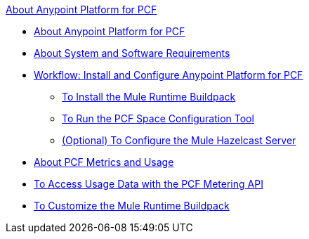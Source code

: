 .xref:index.adoc[About Anypoint Platform for PCF]
* xref:index.adoc[About Anypoint Platform for PCF]
* xref:pcf-system-requirements.adoc[About System and Software Requirements]
* xref:pcf-workflow.adoc[Workflow: Install and Configure Anypoint Platform for PCF]
 ** xref:pcf-mule-runtime-buildpack.adoc[To Install the Mule Runtime Buildpack]
 ** xref:pcf-space-config.adoc[To Run the PCF Space Configuration Tool]
 ** xref:pcf-mule-hazelcast.adoc[(Optional) To Configure the Mule Hazelcast Server]
* xref:pcf-metering-about.adoc[About PCF Metrics and Usage]
* xref:pcf-metering.adoc[To Access Usage Data with the PCF Metering API]
* xref:pcf-buildpack-customize.adoc[To Customize the Mule Runtime Buildpack]